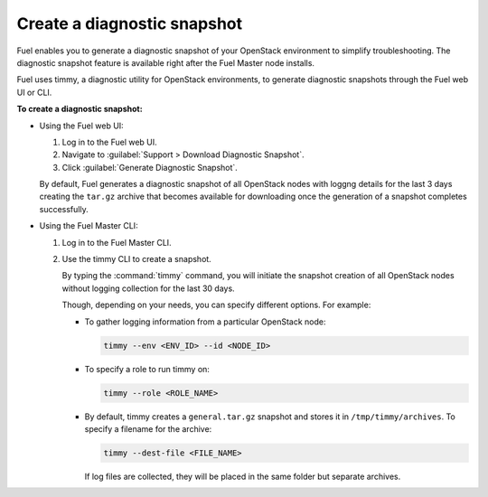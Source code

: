 .. _create-snapshot:

============================
Create a diagnostic snapshot
============================

Fuel enables you to generate a diagnostic snapshot of your OpenStack
environment to simplify troubleshooting. The diagnostic snapshot feature
is available right after the Fuel Master node installs.

Fuel uses timmy, a diagnostic utility for OpenStack environments, to generate
diagnostic snapshots through the Fuel web UI or CLI.

**To create a diagnostic snapshot:**

* Using the Fuel web UI:

  #. Log in to the Fuel web UI.
  #. Navigate to :guilabel:`Support > Download Diagnostic Snapshot`.
  #. Click :guilabel:`Generate Diagnostic Snapshot`.

  By default, Fuel generates a diagnostic snapshot of all OpenStack nodes
  with loggng details for the last 3 days creating the ``tar.gz`` archive
  that becomes available for downloading once the generation of a snapshot
  completes successfully.

* Using the Fuel Master CLI:

  #. Log in to the Fuel Master CLI.
  #. Use the timmy CLI to create a snapshot.

     By typing the :command:`timmy` command, you will initiate the snapshot
     creation of all OpenStack nodes without logging collection for the last
     30 days. 

     Though, depending on your needs, you can specify different options.
     For example:

     * To gather logging information from a particular OpenStack node:

       .. code-block:: console

          timmy --env <ENV_ID> --id <NODE_ID>

     * To specify a role to run timmy on:

       .. code-block:: console

          timmy --role <ROLE_NAME>

     * By default, timmy creates a ``general.tar.gz`` snapshot and stores it
       in ``/tmp/timmy/archives``. To specify a filename for the archive:

       .. code-block:: console

          timmy --dest-file <FILE_NAME>

       If log files are collected, they will be placed in the same folder
       but separate archives.

.. seealso::

   * `Timmy documentation <http://timmy.readthedocs.io/en/latest/index.html>`__
